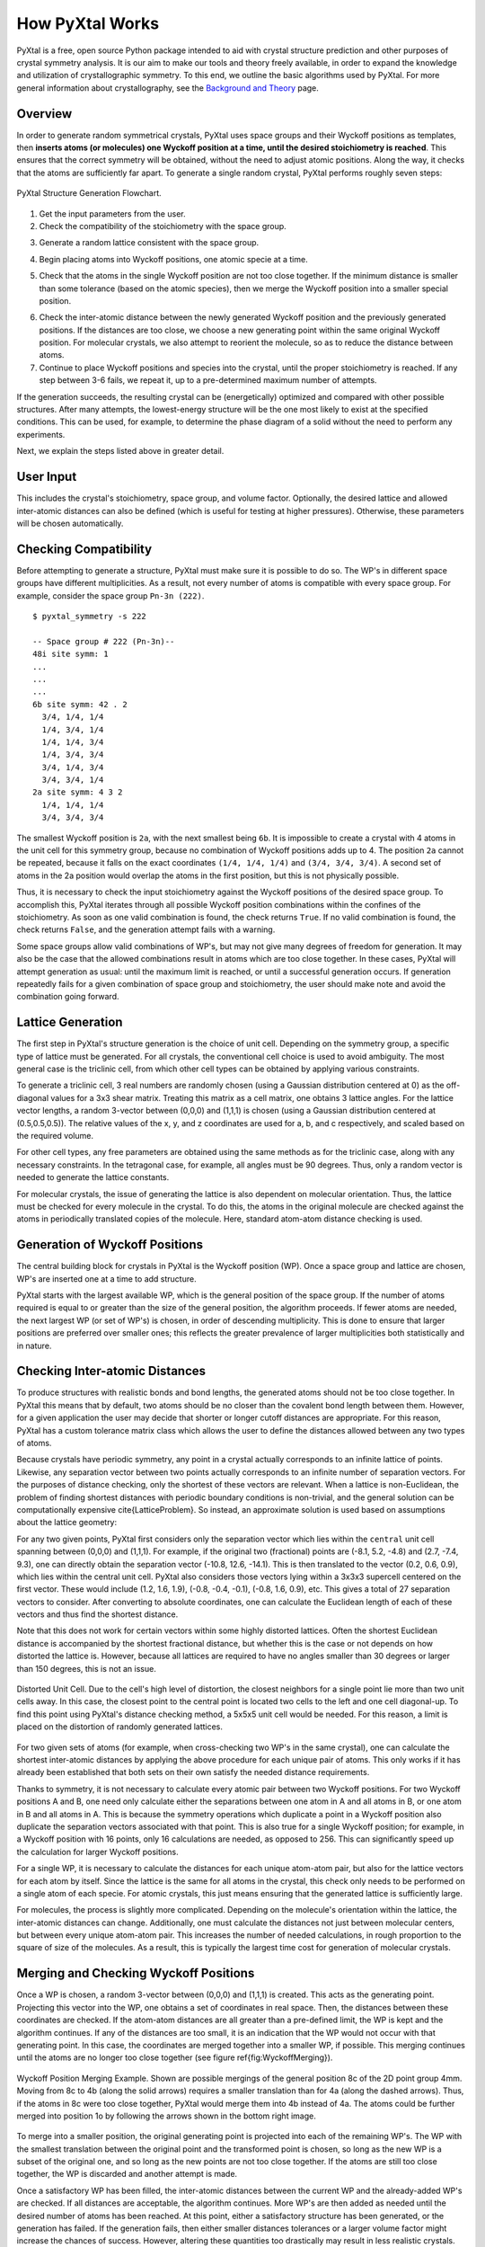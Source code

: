 How PyXtal Works
================

PyXtal is a free, open source Python package intended to aid with crystal structure prediction and other purposes of crystal symmetry analysis. It is our aim to make our tools and theory freely available, in order to expand the knowledge and utilization of crystallographic symmetry. To this end, we outline the basic algorithms used by PyXtal. For more general information about crystallography, see the `Background and Theory <Background.html>`_ page.

Overview
--------

In order to generate random symmetrical crystals, PyXtal uses space groups and their Wyckoff positions as templates, then **inserts atoms (or molecules) one Wyckoff position at a time, until the desired stoichiometry is reached**. This ensures that the correct symmetry will be obtained, without the need to adjust atomic positions. Along the way, it checks that the atoms are sufficiently far apart. To generate a single random crystal, PyXtal performs roughly seven steps:

.. figure:: ../images/Flowchart.png
   :height: 450 px
   :width: 300 px
   :scale: 100 %
   :align: center

   PyXtal Structure Generation Flowchart. 


1) Get the input parameters from the user. 


2) Check the compatibility of the stoichiometry with the space group. 

.. Because atoms lie in Wyckoff positions, and these can only have specific numbers of atoms in them, not every number of atoms will be able to fit into a unit cell without breaking the symmetry. To check this, we consider the full number of each type of atom, then reduce this number by the size of a Wyckoff position, beginning with the largest (general) position. If the number goes to exactly zero for each atom type, we say the stoichiometry is compatible with the space group. Additionally, we check the degrees of freedom of each Wyckoff position, so as to avoid placing multiple atoms in the same location. For molecular crystals, we also check whether the molecules can be symmetrically oriented into each Wyckoff position.
3) Generate a random lattice consistent with the space group. 

.. The cell parameters are based on both the crystal class (which determines the latice angles) and the stoichiometry (which determines the volume). Where there is some leeway for the lattice parameters, a value will be randomly chosen, with preference for more symmetrical values. If the user has defined a lattice, that will be used instead. For randomly generated lattices, we also check that the atoms or molecules can fit into the unit cell without extending outside of it.
4) Begin placing atoms into Wyckoff positions, one atomic specie at a time. 

.. First we check the multiplicity of the general Wyckoff position. If at least this number of atoms still needs to be added, then we place the atoms into the general position. If fewer atoms are needed, we instead place the atoms into a special Wyckoff position, beginning with the largest, then decreasing in multiplicity as needed. We choose a random vector between [0,0,0] and (1,1,1), and use this as the generating point for the atoms in the Wyckoff position.
5) Check that the atoms in the single Wyckoff position are not too close together. If the minimum distance is smaller than some tolerance (based on the atomic species), then we merge the Wyckoff position into a smaller special position. 

.. To do this, we first group atoms together based on the shortest distances between them, then replace the clusters with single atoms at the clusters' geometric centers. We check the Wyckoff position of the resulting cluster, then continue to merge as needed until the atoms are sufficiently far apart.
6) Check the inter-atomic distance between the newly generated Wyckoff position and the previously generated positions. If the distances are too close, we choose a new generating point within the same original Wyckoff position. For molecular crystals, we also attempt to reorient the molecule, so as to reduce the distance between atoms.


7) Continue to place Wyckoff positions and species into the crystal, until the proper stoichiometry is reached. If any step between 3-6 fails, we repeat it, up to a pre-determined maximum number of attempts. 

.. If this still fails, we go to the previous step and retry, up to a different maximum number of attempts. If we succeed, we store the information within the random_crystal class and set random_crystal.valid to True. If we fail after the maximum number of attempts, we output an error message and set random_crystal.valid to False.

If the generation succeeds, the resulting crystal can be (energetically) optimized and compared with other possible structures. After many attempts, the lowest-energy structure will be the one most likely to exist at the specified conditions. This can be used, for example, to determine the phase diagram of a solid without the need to perform any experiments.

Next, we explain the steps listed above in greater detail.

User Input
----------
This includes the crystal's stoichiometry, space group, and volume factor. Optionally, the desired lattice and allowed inter-atomic distances can also be defined (which is useful for testing at higher pressures). Otherwise, these parameters will be chosen automatically.


Checking Compatibility
----------------------
Before attempting to generate a structure, PyXtal must make sure it is possible to do so. The WP's in different space groups have different multiplicities. As a result, not every number of atoms is compatible with every space group. For example, consider the space group ``Pn-3n (222)``. 

::

    $ pyxtal_symmetry -s 222

    -- Space group # 222 (Pn-3n)--
    48i site symm: 1
    ...
    ...
    ...
    6b site symm: 42 . 2
      3/4, 1/4, 1/4
      1/4, 3/4, 1/4
      1/4, 1/4, 3/4
      1/4, 3/4, 3/4
      3/4, 1/4, 3/4
      3/4, 3/4, 1/4
    2a site symm: 4 3 2
      1/4, 1/4, 1/4
      3/4, 3/4, 3/4

The smallest Wyckoff position is ``2a``, with the next smallest being ``6b``. It is impossible to create a crystal with 4 atoms in the unit cell for this symmetry group, because no combination of Wyckoff positions adds up to 4. The position ``2a`` cannot be repeated, because it falls on the exact coordinates ``(1/4, 1/4, 1/4)`` and ``(3/4, 3/4, 3/4)``. A second set of atoms in the 2a position would overlap the atoms in the first position, but this is not physically possible.

Thus, it is necessary to check the input stoichiometry against the Wyckoff positions of the desired space group. To accomplish this, PyXtal iterates through all possible Wyckoff position combinations within the confines of the stoichiometry. As soon as one valid combination is found, the check returns ``True``. If no valid combination is found, the check returns ``False``, and the generation attempt fails with a warning.

Some space groups allow valid combinations of WP's, but may not give many degrees of freedom for generation. It may also be the case that the allowed combinations result in atoms which are too close together. In these cases, PyXtal will attempt generation as usual: until the maximum limit is reached, or until a successful generation occurs. If generation repeatedly fails for a given combination of space group and stoichiometry, the user should make note and avoid the combination going forward.

Lattice Generation
------------------
The first step in PyXtal's structure generation is the choice of unit cell. Depending on the symmetry group, a specific type of lattice must be generated. For all crystals, the conventional cell choice is used to avoid ambiguity. The most general case is the triclinic cell, from which other cell types can be obtained by applying various constraints.

To generate a triclinic cell, 3 real numbers are randomly chosen (using a Gaussian distribution centered at 0) as the off-diagonal values for a 3x3 shear matrix. Treating this matrix as a cell matrix, one obtains 3 lattice angles. For the lattice vector lengths, a random 3-vector between (0,0,0) and (1,1,1) is chosen (using a Gaussian distribution centered at (0.5,0.5,0.5)). The relative values of the x, y, and z coordinates are used for a, b, and c respectively, and scaled based on the required volume.

For other cell types, any free parameters are obtained using the same methods as for the triclinic case, along with any necessary constraints. In the tetragonal case, for example, all angles must be 90 degrees. Thus, only a random vector is needed to generate the lattice constants.

For molecular crystals, the issue of generating the lattice is also dependent on molecular orientation. Thus, the lattice must be checked for every molecule in the crystal. To do this, the atoms in the original molecule are checked against the atoms in periodically translated copies of the molecule. Here, standard atom-atom distance checking is used.


Generation of Wyckoff Positions
-------------------------------
The central building block for crystals in PyXtal is the Wyckoff position (WP). Once a space group and lattice are chosen, WP's are inserted one at a time to add structure.

PyXtal starts with the largest available WP, which is the general position of the space group. If the number of atoms required is equal to or greater than the size of the general position, the algorithm proceeds. If fewer atoms are needed, the next largest WP (or set of WP's) is chosen, in order of descending multiplicity. This is done to ensure that larger positions are preferred over smaller ones; this reflects the greater prevalence of larger multiplicities both statistically and in nature.

Checking Inter-atomic Distances
-------------------------------
To produce structures with realistic bonds and bond lengths, the generated atoms should not be too close together. In PyXtal this means that by default, two atoms should be no closer than the covalent bond length between them. However, for a given application the user may decide that shorter or longer cutoff distances are appropriate. For this reason, PyXtal has a custom tolerance matrix class which allows the user to define the distances allowed between any two types of atoms.

Because crystals have periodic symmetry, any point in a crystal actually corresponds to an infinite lattice of points. Likewise, any separation vector between two points actually corresponds to an infinite number of separation vectors. For the purposes of distance checking, only the shortest of these vectors are relevant. When a lattice is non-Euclidean, the problem of finding shortest distances with periodic boundary conditions is non-trivial, and the general solution can be computationally expensive \cite{LatticeProblem}. So instead, an approximate solution is used based on assumptions about the lattice geometry:

For any two given points, PyXtal first considers only the separation vector which lies within the ``central`` unit cell spanning between (0,0,0) and (1,1,1). For example, if the original two (fractional) points are (-8.1, 5.2, -4.8) and (2.7, -7.4, 9.3), one can directly obtain the separation vector (-10.8, 12.6, -14.1). This is then translated to the vector (0.2, 0.6, 0.9), which lies within the central unit cell. PyXtal also considers those vectors lying within a 3x3x3 supercell centered on the first vector. These would include (1.2, 1.6, 1.9), (-0.8, -0.4, -0.1), (-0.8, 1.6, 0.9), etc. This gives a total of 27 separation vectors to consider. After converting to absolute coordinates, one can calculate the Euclidean length of each of these vectors and thus find the shortest distance.

Note that this does not work for certain vectors within some highly distorted lattices. Often the shortest Euclidean distance is accompanied by the shortest fractional distance, but whether this is the case or not depends on how distorted the lattice is. However, because all lattices are required to have no angles smaller than 30 degrees or larger than 150 degrees, this is not an issue.

.. figure:: ../images/skew.png
   :height: 700 px
   :width: 800 px
   :scale: 50 %
   :align: center

   Distorted Unit Cell. Due to the cell's high level of distortion, the closest neighbors for a single point lie more than two unit cells away. In this case, the closest point to the central point is located two cells to the left and one cell diagonal-up. To find this point using PyXtal's distance checking method, a 5x5x5 unit cell would be needed. For this reason, a limit is placed on the distortion of randomly generated lattices.

For two given sets of atoms (for example, when cross-checking two WP's in the same crystal), one can calculate the shortest inter-atomic distances by applying the above procedure for each unique pair of atoms. This only works if it has already been established that both sets on their own satisfy the needed distance requirements.

Thanks to symmetry, it is not necessary to calculate every atomic pair between two Wyckoff positions. For two Wyckoff positions A and B, one need only calculate either the separations between one atom in A and all atoms in B, or one atom in B and all atoms in A. This is because the symmetry operations which duplicate a point in a Wyckoff position also duplicate the separation vectors associated with that point. This is also true for a single Wyckoff position; for example, in a Wyckoff position with 16 points, only 16 calculations are needed, as opposed to 256. This can significantly speed up the calculation for larger Wyckoff positions.

For a single WP, it is necessary to calculate the distances for each unique atom-atom pair, but also for the lattice vectors for each atom by itself. Since the lattice is the same for all atoms in the crystal, this check only needs to be performed on a single atom of each specie. For atomic crystals, this just means ensuring that the generated lattice is sufficiently large.



For molecules, the process is slightly more complicated. Depending on the molecule's orientation within the lattice, the inter-atomic distances can change. Additionally, one must calculate the distances not just between molecular centers, but between every unique atom-atom pair. This increases the number of needed calculations, in rough proportion to the square of size of the molecules. As a result, this is typically the largest time cost for generation of molecular crystals.


Merging and Checking Wyckoff Positions
--------------------------------------
Once a WP is chosen, a random 3-vector between (0,0,0) and (1,1,1) is created. This acts as the generating point. Projecting this vector into the WP, one obtains a set of coordinates in real space. Then, the distances between these coordinates are checked. If the atom-atom distances are all greater than a pre-defined limit, the WP is kept and the algorithm continues. If any of the distances are too small, it is an indication that the WP would not occur with that generating point. In this case, the coordinates are merged together into a smaller WP, if possible. This merging continues until the atoms are no longer too close together (see figure \ref{fig:WyckoffMerging}).

.. figure:: ../images/merge.png
   :height: 700 px
   :width: 800 px
   :scale: 80 %
   :align: center

   Wyckoff Position Merging Example. Shown are possible mergings of the general position 8c of the 2D point group 4mm. Moving from 8c to 4b (along the solid arrows) requires a smaller translation than for 4a (along the dashed arrows). Thus, if the atoms in 8c were too close together, PyXtal would merge them into 4b instead of 4a. The atoms could be further merged into position 1o by following the arrows shown in the bottom right image.



To merge into a smaller position, the original generating point is projected into each of the remaining WP's. The WP with the smallest translation between the original point and the transformed point is chosen, so long as the new WP is a subset of the original one, and so long as the new points are not too close together. If the atoms are still too close together, the WP is discarded and another attempt is made.

Once a satisfactory WP has been filled, the inter-atomic distances between the current WP and the already-added WP's are checked. If all distances are acceptable, the algorithm continues. More WP's are then added as needed until the desired number of atoms has been reached. At this point, either a satisfactory structure has been generated, or the generation has failed. If the generation fails, then either smaller distances tolerances or a larger volume factor might increase the chances of success. However, altering these quantities too drastically may result in less realistic crystals. Common sense and system-specific intuition should be applied when adjusting these parameters.

Finding Valid Molecular Orientations
------------------------------------
In crystallography, atoms are typically assumed to be point particles with no well-defined orientation. Since the object occupying a crystallographic Wyckoff position is usually an atom, it is further assumed that the object's symmetry group contains the Wyckoff position's site symmetry as a subgroup. If this is the case, the only remaining condition for occupation of a Wyckoff position is the location within the unit cell. However, if the object is instead a molecule, then the Wyckoff position compatibility is also determined by orientation and shape.

To handle the general case, one must ensure that the object 1) is sufficiently symmetric, and 2) is oriented such that its symmetry operations are aligned with the Wyckoff site symmetry. The result is that different point group symmetries are compatible with only certain Wyckoff positions. For a given molecule and Wyckoff position, one can find all valid orientations as follows:

1. Determine the molecule's point group and point group operations. This is currently handled by Pymatgen's build-in `PointGroupAnalyzer class <https://pymatgen.org/pymatgen.symmetry.analyzer.html#pymatgen.symmetry.analyzer.PointGroupAnalyzer>`_, which produces a list of symmetry operations for the molecule.

2. Associate an axis to every symmetry operation. For now, it can be assumed that the axis is centered at the origin. For a rotation or improper rotation, use the *rotational axis*. For a mirror plane, use *an axis perpendicular to the plane*. Note that inversional symmetry does not add any constraints, since the inversion center is always located at the molecule's center of mass.

3. Find up to two non-collinear axes in the site symmetry and calculate the angle between them. Find all conjugate operations (with the same order and type) in the molecular point symmetry with the same angle between the axes, and store the rotation which maps the pairs of axes onto each other. For example, if the site symmetry were ``mmm``, then choose two reflectional axes, say the x and y axes or the y and z axes. Then, look for two reflection operations in the molecular symmetry group. If the angle between these two operation axes is 90 degrees, store the rotation which maps the two molecular axes onto the Wyckoff axes for every pair of reflections with 90 degrees separating them.

4. For a given pair of axes, there are two rotations which can map one onto the other, with opposite directions of the molecular axis. Depending on the molecular symmetry, these two rotations may produce the same molecular orientation. Using the list of rotations calculated in step 3, remove redundant orientations which are equivalent to each other.

5. For each found orientation, check that the rotated molecule is symmetric under the Wyckoff site symmetry. To do this, simply check the site symmetry operations one at a time by transforming the molecule and checking for equivalence with the untransformed molecule.

6. For the remaining valid rotations, store the rotation matrix and the number of degrees of freedom. If two axes were used to constrain the molecule, then there are no degrees of freedom. If one axis is used, then there is one rotational degree of freedom, and store the axis about which the molecule may rotate. If no axes are used (because there are only point operations in the site symmetry), there are three (stored internally as two) degrees of freedom, meaning the molecule can be rotated freely in 3 dimensions.

PyXtal performs these steps for every Wyckoff position in the symmetry group and stores the nested list of valid orientations. When a molecule must be inserted into a Wyckoff position, an allowed orientation is randomly chosen from the list. This forces the overall symmetry group to be preserved, because symmetry-breaking positions are not allowed.

It is worth noting that the general position of any symmetry group always has site symmetry group 1. This means that any molecule can always be inserted into the general position with any orientation. However, many real crystals have molecules located in special positions, and thus this method alone is insufficient for generating realistic structures [1]_.

Another important consideration is whether a symmetry group will produce inverted copies of the constituent molecules. In many cases, a chiral molecule's mirror image will possess different chemical or biological properties \cite{chirality}. For pharmaceutical applications in particular, one may not want to consider crystals containing mirror molecules. By default, PyXtal does not generate crystals with mirror copies of chiral molecules. The user can choose to allow inversion if desired.


.. [1] U. M. ller, “3.2.4. molecular symmetry,”International Tables for Crystallography, vol. A, p.72776, 2016.
